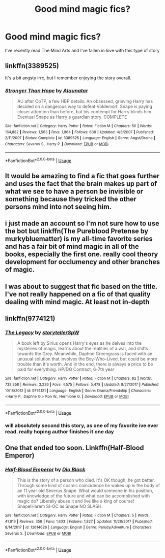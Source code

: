 #+TITLE: Good mind magic fics?

* Good mind magic fics?
:PROPERTIES:
:Author: Exodoes875
:Score: 11
:DateUnix: 1547335586.0
:DateShort: 2019-Jan-13
:END:
I've recently read The Mind Arts and I've fallen in love with this type of story


** linkffn(3389525)

It's a bit angsty irrc, but I remember enjoying the story overall.
:PROPERTIES:
:Author: yoafhtned
:Score: 2
:DateUnix: 1547336846.0
:DateShort: 2019-Jan-13
:END:

*** [[https://www.fanfiction.net/s/3389525/1/][*/Stronger Than Hope/*]] by [[https://www.fanfiction.net/u/1206872/Alaunatar][/Alaunatar/]]

#+begin_quote
  AU after OoTP, a few HBP details. An obsessed, grieving Harry has decided on a dangerous way to defeat Voldemort. Snape is paying closer attention than before, but his contempt for Harry blinds him. Eventual Snape as Harry's guardian story. COMPLETE
#+end_quote

^{/Site/:} ^{fanfiction.net} ^{*|*} ^{/Category/:} ^{Harry} ^{Potter} ^{*|*} ^{/Rated/:} ^{Fiction} ^{M} ^{*|*} ^{/Chapters/:} ^{50} ^{*|*} ^{/Words/:} ^{164,882} ^{*|*} ^{/Reviews/:} ^{1,563} ^{*|*} ^{/Favs/:} ^{1,964} ^{*|*} ^{/Follows/:} ^{636} ^{*|*} ^{/Updated/:} ^{4/3/2007} ^{*|*} ^{/Published/:} ^{2/11/2007} ^{*|*} ^{/Status/:} ^{Complete} ^{*|*} ^{/id/:} ^{3389525} ^{*|*} ^{/Language/:} ^{English} ^{*|*} ^{/Genre/:} ^{Angst/Drama} ^{*|*} ^{/Characters/:} ^{Severus} ^{S.,} ^{Harry} ^{P.} ^{*|*} ^{/Download/:} ^{[[http://www.ff2ebook.com/old/ffn-bot/index.php?id=3389525&source=ff&filetype=epub][EPUB]]} ^{or} ^{[[http://www.ff2ebook.com/old/ffn-bot/index.php?id=3389525&source=ff&filetype=mobi][MOBI]]}

--------------

*FanfictionBot*^{2.0.0-beta} | [[https://github.com/tusing/reddit-ffn-bot/wiki/Usage][Usage]]
:PROPERTIES:
:Author: FanfictionBot
:Score: 1
:DateUnix: 1547336864.0
:DateShort: 2019-Jan-13
:END:


** It would be amazing to find a fic that goes further and uses the fact that the brain makes up part of what we see to have a person be invisible or something because they tricked the other persons mind into not seeing him.
:PROPERTIES:
:Author: Garanar
:Score: 1
:DateUnix: 1547339652.0
:DateShort: 2019-Jan-13
:END:


** i just made an account so I'm not sure how to use the bot but linkffn(The Pureblood Pretense by murkybluematter) is my all-time favorite series and has a fair bit of mind magic in all of the books, especially the first one. really cool theory development for occlumency and other branches of magic.
:PROPERTIES:
:Author: sagematter
:Score: 1
:DateUnix: 1547381676.0
:DateShort: 2019-Jan-13
:END:


** I was about to suggest that fic based on the title. I've not really happened on a fic of that quality dealing with mind magic. At least not in-depth
:PROPERTIES:
:Author: MartDiamond
:Score: 1
:DateUnix: 1547335667.0
:DateShort: 2019-Jan-13
:END:


** linkffn(9774121)
:PROPERTIES:
:Author: aslightnerd
:Score: 1
:DateUnix: 1547349109.0
:DateShort: 2019-Jan-13
:END:

*** [[https://www.fanfiction.net/s/9774121/1/][*/The Legacy/*]] by [[https://www.fanfiction.net/u/5180238/storytellerSpW][/storytellerSpW/]]

#+begin_quote
  A book left by Sirius opens Harry's eyes as he delves into the mysteries of magic, learns about the realities of a war, and shifts towards the Grey. Meanwhile, Daphne Greengrass is faced with an unusual solution that involves the Boy-Who-Lived, but could be more trouble than it's worth. And in the end, there is always a price to be paid for everything. HP/DG Contract, 6-7th year
#+end_quote

^{/Site/:} ^{fanfiction.net} ^{*|*} ^{/Category/:} ^{Harry} ^{Potter} ^{*|*} ^{/Rated/:} ^{Fiction} ^{M} ^{*|*} ^{/Chapters/:} ^{82} ^{*|*} ^{/Words/:} ^{732,358} ^{*|*} ^{/Reviews/:} ^{3,226} ^{*|*} ^{/Favs/:} ^{4,575} ^{*|*} ^{/Follows/:} ^{5,478} ^{*|*} ^{/Updated/:} ^{8/27/2017} ^{*|*} ^{/Published/:} ^{10/18/2013} ^{*|*} ^{/id/:} ^{9774121} ^{*|*} ^{/Language/:} ^{English} ^{*|*} ^{/Genre/:} ^{Drama/Friendship} ^{*|*} ^{/Characters/:} ^{<Harry} ^{P.,} ^{Daphne} ^{G.>} ^{Ron} ^{W.,} ^{Hermione} ^{G.} ^{*|*} ^{/Download/:} ^{[[http://www.ff2ebook.com/old/ffn-bot/index.php?id=9774121&source=ff&filetype=epub][EPUB]]} ^{or} ^{[[http://www.ff2ebook.com/old/ffn-bot/index.php?id=9774121&source=ff&filetype=mobi][MOBI]]}

--------------

*FanfictionBot*^{2.0.0-beta} | [[https://github.com/tusing/reddit-ffn-bot/wiki/Usage][Usage]]
:PROPERTIES:
:Author: FanfictionBot
:Score: 1
:DateUnix: 1547349114.0
:DateShort: 2019-Jan-13
:END:


*** will absolutely second this story, as one of my favorite ive ever read. really hoping author finishes it one day
:PROPERTIES:
:Author: Aughabar
:Score: 1
:DateUnix: 1547364950.0
:DateShort: 2019-Jan-13
:END:


** One that ended too soon. Linkffn(Half-Blood Emperor)
:PROPERTIES:
:Author: StatsTooLow
:Score: 0
:DateUnix: 1547365857.0
:DateShort: 2019-Jan-13
:END:

*** [[https://www.fanfiction.net/s/12614626/1/][*/Half-Blood Emperor/*]] by [[https://www.fanfiction.net/u/6829762/Dio-Black][/Dio Black/]]

#+begin_quote
  This is the story of a person who died. It's OK though, he got better. Through some kind of cosmic coincidence he wakes up in the body of an 11 year old Severus Snape. What would someone in his position, with knowledge of the future and what can be accomplished with magic do? Liberally abuse it and live like a king of course! Snape!Harem SI-OC as Snape NO SLASH.
#+end_quote

^{/Site/:} ^{fanfiction.net} ^{*|*} ^{/Category/:} ^{Harry} ^{Potter} ^{*|*} ^{/Rated/:} ^{Fiction} ^{M} ^{*|*} ^{/Chapters/:} ^{5} ^{*|*} ^{/Words/:} ^{41,819} ^{*|*} ^{/Reviews/:} ^{356} ^{*|*} ^{/Favs/:} ^{1,603} ^{*|*} ^{/Follows/:} ^{1,827} ^{*|*} ^{/Updated/:} ^{11/28/2017} ^{*|*} ^{/Published/:} ^{8/14/2017} ^{*|*} ^{/id/:} ^{12614626} ^{*|*} ^{/Language/:} ^{English} ^{*|*} ^{/Genre/:} ^{Parody/Adventure} ^{*|*} ^{/Characters/:} ^{Severus} ^{S.} ^{*|*} ^{/Download/:} ^{[[http://www.ff2ebook.com/old/ffn-bot/index.php?id=12614626&source=ff&filetype=epub][EPUB]]} ^{or} ^{[[http://www.ff2ebook.com/old/ffn-bot/index.php?id=12614626&source=ff&filetype=mobi][MOBI]]}

--------------

*FanfictionBot*^{2.0.0-beta} | [[https://github.com/tusing/reddit-ffn-bot/wiki/Usage][Usage]]
:PROPERTIES:
:Author: FanfictionBot
:Score: 1
:DateUnix: 1547365877.0
:DateShort: 2019-Jan-13
:END:
